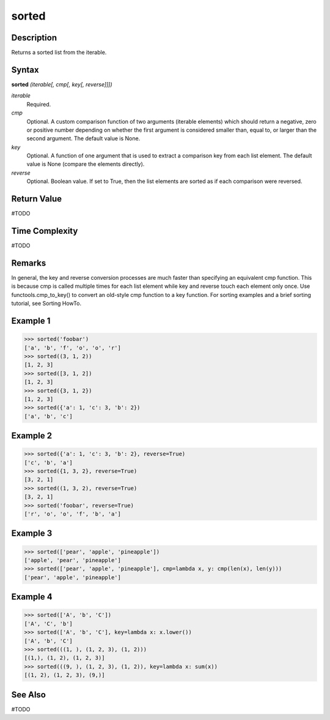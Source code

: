 ======
sorted
======

Description
===========
Returns a sorted list from the iterable.

Syntax
======
**sorted** *(iterable[, cmp[, key[, reverse]]])*

*iterable*
	Required.
*cmp*
	Optional. A custom comparison function of two arguments (iterable elements) which should return a negative, zero or positive number depending on whether the first argument is considered smaller than, equal to, or larger than the second argument. The default value is None.
*key*
	Optional. A function of one argument that is used to extract a comparison key from each list element. The default value is None (compare the elements directly).
*reverse*
	Optional. Boolean value. If set to True, then the list elements are sorted as if each comparison were reversed.

Return Value
============
#TODO

Time Complexity
============
#TODO

Remarks
=======
In general, the key and reverse conversion processes are much faster than specifying an equivalent cmp function. This is because cmp is called multiple times for each list element while key and reverse touch each element only once. Use functools.cmp_to_key() to convert an old-style cmp function to a key function.
For sorting examples and a brief sorting tutorial, see Sorting HowTo.

Example 1
=========
>>> sorted('foobar')
['a', 'b', 'f', 'o', 'o', 'r']
>>> sorted((3, 1, 2))
[1, 2, 3]
>>> sorted([3, 1, 2])
[1, 2, 3]
>>> sorted({3, 1, 2})
[1, 2, 3]
>>> sorted({'a': 1, 'c': 3, 'b': 2})
['a', 'b', 'c']

Example 2
=========
>>> sorted({'a': 1, 'c': 3, 'b': 2}, reverse=True)
['c', 'b', 'a']
>>> sorted({1, 3, 2}, reverse=True)
[3, 2, 1]
>>> sorted((1, 3, 2), reverse=True)
[3, 2, 1]
>>> sorted('foobar', reverse=True)
['r', 'o', 'o', 'f', 'b', 'a']

Example 3
=========
>>> sorted(['pear', 'apple', 'pineapple'])
['apple', 'pear', 'pineapple']
>>> sorted(['pear', 'apple', 'pineapple'], cmp=lambda x, y: cmp(len(x), len(y)))
['pear', 'apple', 'pineapple']

Example 4
=========
>>> sorted(['A', 'b', 'C'])
['A', 'C', 'b']
>>> sorted(['A', 'b', 'C'], key=lambda x: x.lower())
['A', 'b', 'C']
>>> sorted(((1, ), (1, 2, 3), (1, 2)))
[(1,), (1, 2), (1, 2, 3)]
>>> sorted(((9, ), (1, 2, 3), (1, 2)), key=lambda x: sum(x))
[(1, 2), (1, 2, 3), (9,)]

See Also
========
#TODO